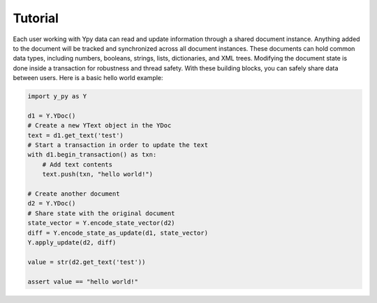 Tutorial
========

Each user working with Ypy data can read and update information through a shared document instance. Anything added to the document will be tracked and synchronized across all document instances. These documents can hold common data types, including numbers, booleans, strings, lists, dictionaries, and XML trees. Modifying the document state is done inside a transaction for robustness and thread safety. With these building blocks, you can safely share data between users. Here is a basic hello world example:

.. code-block:: python

    import y_py as Y

    d1 = Y.YDoc()
    # Create a new YText object in the YDoc
    text = d1.get_text('test')
    # Start a transaction in order to update the text
    with d1.begin_transaction() as txn:
        # Add text contents
        text.push(txn, "hello world!")

    # Create another document
    d2 = Y.YDoc()
    # Share state with the original document
    state_vector = Y.encode_state_vector(d2)
    diff = Y.encode_state_as_update(d1, state_vector)
    Y.apply_update(d2, diff)

    value = str(d2.get_text('test'))

    assert value == "hello world!"